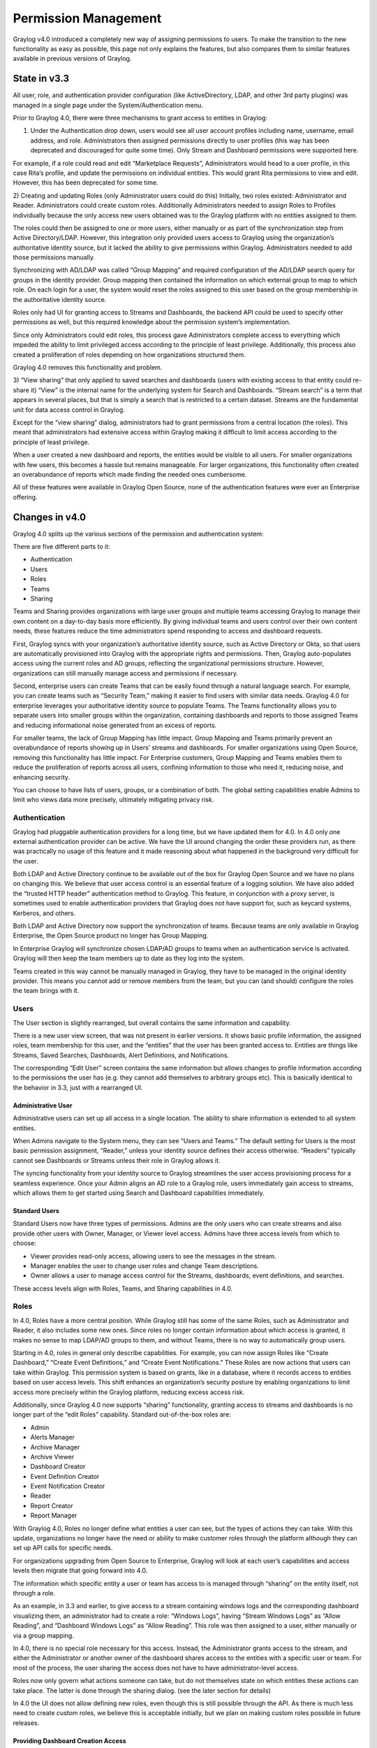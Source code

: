 .. _permissions:

*********************
Permission Management
*********************

Graylog v4.0 introduced a completely new way of assigning permissions to users. To make the transition to the new functionality as easy as possible, this page not only explains the features, but also compares them to similar features available in previous versions of Graylog.

State in v3.3
=============

All user, role, and authentication provider configuration (like ActiveDirectory, LDAP, and other 3rd party plugins) was managed in a single page under the System/Authentication menu.

.. image:: /images/permissions_01.png

Prior to Graylog 4.0, there were three mechanisms to grant access to entities in Graylog:

1) Under the Authentication drop down, users would see all user account profiles including name, username, email address, and role. Administrators then assigned permissions directly to user profiles (this way has been deprecated and discouraged for quite some time). Only Stream and Dashboard permissions were supported here.

For example, if a role could read and edit “Marketplace Requests”, Administrators would head to a user profile, in this case Rita’s profile, and update the permissions on individual entities. This would grant Rita permissions to view and edit. However, this has been deprecated for some time.

.. image:: /images/permissions_02.png

2) Creating and updating Roles (only Administrator users could do this)
Initially, two roles existed: Administrator and Reader. Administrators could create custom roles. Additionally Administrators needed to assign Roles to Profiles individually because the only access new users obtained was to the Graylog platform with no entities assigned to them. 

The roles could then be assigned to one or more users, either manually or as part of the synchronization step from Active Directory/LDAP. However, this integration only provided users access to Graylog using the organization’s authoritative identity source, but it lacked the ability to give permissions within Graylog. Administrators needed to add those permissions manually. 

Synchronizing with AD/LDAP was called “Group Mapping” and required configuration of the AD/LDAP search query for groups in the identity provider. Group mapping then contained the information on which external group to map to which role. On each login for a user, the system would reset the roles assigned to this user based on the group membership in the authoritative identity source.

Roles only had UI for granting access to Streams and Dashboards, the backend API could be used to specify other permissions as well, but this required knowledge about the permission system’s implementation.

Since only Administrators could edit roles, this process gave Administrators complete access to everything which impeded the ability to limit privileged access according to the principle of least privilege. Additionally, this process also created a proliferation of roles depending on how organizations structured them. 

Graylog 4.0 removes this functionality and problem. 

.. image:: /images/permissions_03.png

3) “View sharing” that only applied to saved searches and dashboards (users with existing access to that entity could re-share it)
“View” is the internal name for the underlying system for Search and Dashboards. “Stream search” is a term that appears in several places, but that is simply a search that is restricted to a certain dataset. Streams are the fundamental unit for data access control in Graylog.

.. image:: /images/permissions_04.png

Except for the “view sharing” dialog, administrators had to grant permissions from a central location (the roles). This meant that administrators had extensive access within Graylog making it difficult to limit access according to the principle of least privilege. 

When a user created a new dashboard and reports, the entities would be visible to all users. For smaller organizations with few users, this becomes a hassle but remains manageable. For larger organizations, this functionality often created an overabundance of reports which made finding the needed ones cumbersome. 

All of these features were available in Graylog Open Source, none of the authentication features were ever an Enterprise offering.

Changes in v4.0
===============

Graylog 4.0 splits up the various sections of the permission and authentication system:

.. image:: /images/permissions_05.png

There are five different parts to it:

* Authentication
* Users
* Roles
* Teams
* Sharing

Teams and Sharing provides organizations with large user groups and multiple teams accessing Graylog to manage their own content on a day-to-day basis more efficiently. By giving individual teams and users control over their own content needs, these features reduce the time administrators spend responding to access and dashboard requests. 

First, Graylog syncs with your organization’s authoritative identity source, such as Active Directory or Okta, so that users are automatically provisioned into Graylog with the appropriate rights and permissions.  Then, Graylog auto-populates access using the current roles and AD groups, reflecting the organizational permissions structure. However, organizations can still manually manage access and permissions if necessary. 

Second, enterprise users can create Teams that can be easily found through a natural language search. For example, you can create teams such as “Security Team,” making it easier to find users with similar data needs. Graylog 4.0 for enterprise leverages your authoritative identity source to populate Teams. The Teams functionality allows you to separate users into smaller groups within the organization, containing dashboards and reports to those assigned Teams and reducing informational noise generated from an excess of reports.

For smaller teams, the lack of Group Mapping has little impact. Group Mapping and Teams primarily prevent an overabundance of reports showing up in Users’ streams and dashboards. For smaller organizations using Open Source, removing this functionality has little impact. For Enterprise customers, Group Mapping and Teams enables them to reduce the proliferation of reports across all users, confining information to those who need it, reducing noise, and enhancing security. 

You can choose to have lists of users, groups, or a combination of both. The global setting capabilities enable Admins to limit who views data more precisely, ultimately mitigating privacy risk. 

Authentication
--------------

Graylog had pluggable authentication providers for a long time, but we have updated them for 4.0. In 4.0 only one external authentication provider can be active. We have the UI around changing the order these providers run, as there was practically no usage of this feature and it made reasoning about what happened in the background very difficult for the user.

Both LDAP and Active Directory continue to be available out of the box for Graylog Open Source and we have no plans on changing this. We believe that user access control is an essential feature of a logging solution.
We have also added the “trusted HTTP header” authentication method to Graylog. This feature, in conjunction with a proxy server, is sometimes used to enable authentication providers that Graylog does not have support for, such as keycard systems, Kerberos, and others.

Both LDAP and Active Directory now support the synchronization of teams. Because teams are only available in Graylog Enterprise, the Open Source product no longer has Group Mapping.


In Enterprise Graylog will synchronize chosen LDAP/AD groups to teams when an authentication service is activated.
Graylog will then keep the team members up to date as they log into the system.

.. image:: /images/permissions_06.png

Teams created in this way cannot be manually managed in Graylog, they have to be managed in the original identity provider. This means you cannot add or remove members from the team, but you can (and should) configure the roles the team brings with it.

Users
-----

The User section is slightly rearranged, but overall contains the same information and capability.

.. image:: /images/permissions_07.png

There is a new user view screen, that was not present in earlier versions. It shows basic profile information, the assigned roles, team membership for this user, and the “entities” that the user has been granted access to. Entities are things like Streams, Saved Searches, Dashboards, Alert Definitions, and Notifications.

.. image:: /images/permissions_08.png

The corresponding “Edit User” screen contains the same information but allows changes to profile information according to the permissions the user has (e.g. they cannot add themselves to arbitrary groups etc). This is basically identical to the behavior in 3.3, just with a rearranged UI.

Administrative User
^^^^^^^^^^^^^^^^^^^

Administrative users can set up all access in a single location. The ability to share information is extended to all system entities. 

When Admins navigate to the System menu, they can see “Users and Teams.” The default setting for Users is the most basic permission assignment, “Reader,” unless your identity source defines their access otherwise. “Readers” typically cannot see Dashboards or Streams unless their role in Graylog allows it. 

The syncing functionality from your identity source to Graylog streamlines the user access provisioning process for a seamless experience. Once your Admin aligns an AD role to a Graylog role, users immediately gain access to streams, which allows them to get started using Search and Dashboard capabilities immediately. 

Standard Users
^^^^^^^^^^^^^^

Standard Users now have three types of permissions. Admins are the only users who can create streams and also provide other users with Owner, Manager, or Viewer level access. Admins have three access levels from which to choose: 

* Viewer provides read-only access, allowing users to see the messages in the stream.
* Manager enables the user to change user roles and change Team descriptions.
* Owner allows a user to manage access control for the Streams, dashboards, event definitions, and searches.

These access levels align with Roles, Teams, and Sharing capabilities in 4.0. 

Roles
-----

In 4.0,  Roles  have a more central position. While Graylog still has some of the same Roles, such as Administrator and Reader, it also includes some new ones. Since roles no longer contain information about which access is granted, it makes no sense to map LDAP/AD groups to them, and without Teams, there is no way to automatically group users.

Starting in 4.0, roles in general only describe capabilities. For example, you can now assign Roles like “Create Dashboard,” “Create Event Definitions,” and “Create Event Notifications.” These Roles are now actions that users can take within Graylog. This permission system is based on grants, like in a database, where it records access to entities based on user access levels. This shift enhances an organization’s security posture by enabling organizations to limit access more precisely within the Graylog platform, reducing excess access risk. 

Additionally, since Graylog 4.0 now supports “sharing” functionality, granting access to streams and dashboards is no longer part of the “edit Roles” capability. Standard out-of-the-box roles are:

* Admin
* Alerts Manager
* Archive Manager
* Archive Viewer
* Dashboard Creator
* Event Definition Creator
* Event Notification Creator
* Reader
* Report Creator
* Report Manager

With Graylog 4.0, Roles no longer define what entities a user can see, but the types of actions they can take. With this update, organizations no longer have the need or ability to make customer roles through the platform although they can set up API calls for specific needs. 

For organizations upgrading from Open Source to Enterprise, Graylog will look at each user’s capabilities and access levels then migrate that going forward into 4.0. 

.. image:: /images/permissions_09.png

The information which specific entity a user or team has access to is managed through “sharing” on the entity itself, not through a role.

As an example, in 3.3 and earlier, to give access to a stream containing windows logs and the corresponding dashboard visualizing them, an administrator had to create a role:
“Windows Logs”, having “Stream Windows Logs” as “Allow Reading”, and “Dashboard Windows Logs” as “Allow Reading”. This role was then assigned to a user, either manually or via a group mapping.

In 4.0, there is no special role necessary for this access. Instead, the Administrator grants access to the stream, and either the Administrator or another owner of the dashboard shares access to the entities with a specific user or team. For most of the process, the user sharing the access does not have to have administrator-level access.

Roles now only govern what actions someone can take, but do not themselves state on which entities these actions can take place. The latter is done through the sharing dialog. (see the later section for details)

In 4.0 the UI does not allow defining new roles, even though this is still possible through the API. As there is much less need to create custom roles, we believe this is acceptable initially, but we plan on making custom roles possible in future releases.

Providing Dashboard Creation Access
^^^^^^^^^^^^^^^^^^^^^^^^^^^^^^^^^^^

Before users can create their own Dashboards, you need to provide them the appropriate level of access. 

Under the “System” dropdown menu located in the top menu, click on the “Users and Teams” option. Choose the User record that you want to update. 

.. image:: /images/permissions_10.png

In the “Assign Roles” menu, you can change the individual user’s permissions to better align with their job function. In this case, the user, Alice, needs to be able to create Dashboards. Click on “Dashboard Creator,” then click “Assign Role.” Graylog automatically updates the user’s account, granting the necessary access immediately. 

.. image:: /images/permissions_11.png

After providing “Dashboard Creator” access to users, they will be able to see the “Create a Dashboard” button on the upper right-hand side of their Dashboards view.

.. image:: /images/permissions_12.png

**Example:** Manually Granting Access Permissions

“Alice” is on the Security Team. However, before being added to a Team in Graylog, she has no access to Streams or Dashboards. 

Alice’s User View before providing her access looks like this:

.. image:: /images/permissions_13.png

As a member of the Security Team, Alice needs access to email logs. As an Admin, you can go into Graylog, select the Security Team, and then select the appropriate level of access.

Teams
-----

.. image:: /images/permissions_14.png

Teams join users and roles together.
Users can be in any number of teams, from zero to multiple teams. Each team can be assigned any number of roles, from zero to multiple many roles, which are added to the team’s members when checking for permissions.

Currently, team management requires an Administrator account. Now that Roles have transitioned to defining capabilities, Administrators can use Teams as a way to provide Roles to multiple users at once, rather than providing the capabilities individually. For large organizations, this reduces the amount of time spent managing individual user access. 

The primary benefit Teams brings is the ability to segregate data visibility according to need and 

Creating a team requires minimal information about it and allows assigning roles and members directly:

.. image:: /images/permissions_15.png

For example, if an organization has 10 Teams with 5 people on each Team, the Administrator can change Roles in bulk rather than having to manage all 55 users individually. Additionally, Administrators spend less time focusing on Role and Permissions within Graylog as they can apply unique sets of Roles to each Team without worrying that one User will have too much or too little access to engage in their job function. 

AD/LDAP Synchronization with Teams
^^^^^^^^^^^^^^^^^^^^^^^^^^^^^^^^^^

Enterprise organizations can leverage AD/LDAP synchronization, using their authoritative identity source to populate Teams. When a new user is added to the identity source of record, that user is automatically provisioned to the appropriate Graylog Team with all the Permissions everyone else in the Team has. 

Providing Team Access Manually
^^^^^^^^^^^^^^^^^^^^^^^^^^^^^^

Before being assigned to a Team, users will see no streams and have no dashboards available. To create a permissions level for a Team, you select the Teams Overview button in the upper righthand corner of the screen. Teams Overview will show you the different Teams you have created in your Graylog environment, including the natural language name and Team description.

.. image:: /images/permissions_16.png

Graylog uses familiar search mechanisms for sharing views and dashboards so that Admins can more efficiently provide access to resources. 

To add users to a stream, go into the Streams menu. Choose the Stream you want to share. Click “More Actions” and then “Share.”

Once in the Share menu, you can choose to give an individual user or a Team access to the streams. Once you provide access to a Team, all users who are members of that Graylog team will be given access to the Stream. 

When you provide Stream access to a Team, you can also change the permissions for the entire Team. Admins are the only users who can create streams and also provide other users with Owner, Manager, or Viewer level access. 
As soon as the Admin sets the access for a Team, users in that Team will have the necessary access. 

Sharing
-------

As mentioned above, configuring who has access to something has moved away from the role configuration to the entities themselves. This functionality is available both in the Open Source and Enterprise level versions of Graylog. Any entity shared will be seen by all Users who have similar access levels to those entities. For example, the IT support team may choose to make dashboards which get shared across the organization. For small organizations, this increases noise but can be easily managed. For Enterprise level use, the proliferation of reports increases the noise and reduces Graylog’s usability. 
Each entity that is implemented in the new system, which for 4.0 are Searches, Dashboards, Streams, Event Definitions, and Notifications, has a “Share” button associated with them.

.. image:: /images/permissions_17.png

That dialog looks the same for every entity and allows managing the level of access granted to the selected user or team. (Team assignment is only possible in Graylog Enterprise).
Just as with Teams, sharing offers three different levels of access:

* Viewer
* Manager
* Owner

Viewer rights mean you can use the entity, but not make any changes to them.
Manager rights mean you can edit any aspect about them, including deleting them.
Owner rights mean Manager rights, but on top of them, come with the ability to share the entity with additional users. This difference is to prevent privilege escalation: just because I have access to change a dashboard does not mean I should be able to share it with someone else.

For any given user, their profile page lists which entities they have access to, both directly as well as through team membership.

Sharing Streams and Dashboards with Teams
^^^^^^^^^^^^^^^^^^^^^^^^^^^^^^^^^^^^^^^^^

By changing Roles and User attributes, Graylog 4.0 also changes how users gain access to different entities. Instead of placing entity access at the user Profile level, Graylog 4.0 offers a “Sharing” feature similar to those in other applications. 

Users who are “Owners” or “Managers” can share entities like Dashboards and Streams with other users. 

For Enterprise level use, Sharing stays contained within individual Teams. Thus, individual Teams can create as many reports and Dashboards as they need without decreasing visibility for other teams. For example, if the IT Support Team shares 5 Dashboards, those will only show up for the IT Support Team, not the Security Team. 

Sharing within Teams 
^^^^^^^^^^^^^^^^^^^^

Before being assigned to a Team, users will see no streams and have no dashboards available. To create a permissions level for a Team, you select the Teams Overview button in the upper righthand corner of the screen. Teams Overview will show you the different Teams you have created in your Graylog environment, including the natural language name and Team description.

.. image:: /images/permissions_18.png

Graylog uses familiar search mechanisms for sharing views and dashboards so that Admins can more efficiently provide access to resources. 

To add users to a stream, go into the Streams menu. Choose the Stream you want to share. Click “More Actions” and then “Share.”

Once in the Share menu, you can choose to give an individual user or a Team access to the streams. Once you provide access to a Team, all users who are members of that Graylog team will be given access to the Stream. 

When you provide Stream access to a Team, you can also change the permissions for the entire Team. 

As soon as the Admin sets the access for a Team, users in that Team will have the necessary access. 

.. image:: /images/permissions_19.png

You can choose to add users individually or by their Team. Choosing Security Team provides everyone the same level of access to the Stream all at once rather than adding each user individually:

.. image:: /images/permissions_20.png

.. image:: /images/permissions_21.png

Once you save changes, users on the Team automatically gain access to the Stream without needing to log out of Graylog. 

.. image:: /images/permissions_22.png

Sharing Dashboards within Teams
^^^^^^^^^^^^^^^^^^^^^^^^^^^^^^^

Graylog restricts Dashboards to Owners by default, meaning that all newly created Dashboards are “private dashboards.” This default setting ensures that Owners specify who can see their Dashboards and prevents data leakages.  Owners can choose to share Dashboards with individuals or their Teams so that they can collaborate. 

**Example: Bob and Alice**

Alice creates a Dashboard in her account. 

.. image:: /images/permissions_23.png

Bob, another member of her Team, cannot see the Dashboard in his account because the default Dashboard setting is private.

.. image:: /images/permissions_24.png

However, Bob can request that Alice share the Dashboard with him so that they can collaborate. When he requests this access, Alice can choose to share only with Bob or with the whole Team. 

Alice then goes to her Dashboard view, chooses the Dashboard she wants to share:

.. image:: /images/permissions_25.png

Once she chooses the Dashboard, she clicks on the dash in the upper right-hand corner and chooses “Share” from the drop-down menu:

.. image:: /images/permissions_26.png

Alice can choose to share with a single user or her whole Team. She can also set access permissions as Viewer, Manager, or Owner. 

.. image:: /images/permissions_27.png

Once she makes the access decision, she clicks on “Add Collaborator,” which saves the decisions, granting the selected level of access to all collaborators chosen. 

.. image:: /images/permissions_28.png